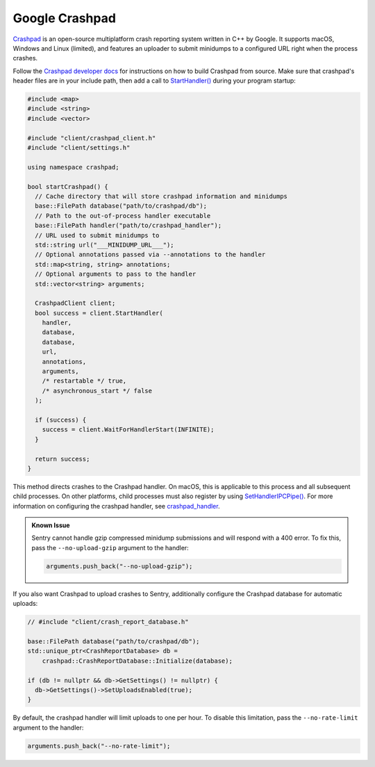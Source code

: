 Google Crashpad
===============

`Crashpad`_ is an open-source multiplatform crash reporting system written in
C++ by Google. It supports macOS, Windows and Linux (limited), and features an
uploader to submit minidumps to a configured URL right when the process crashes.

Follow the `Crashpad developer docs <Developing Crashpad>`_ for instructions on
how to build Crashpad from source. Make sure that crashpad's header files are in
your include path, then add a call to `StartHandler()`_ during your program
startup:

.. code-block:: cpp

    #include <map>
    #include <string>
    #include <vector>

    #include "client/crashpad_client.h"
    #include "client/settings.h"

    using namespace crashpad;

    bool startCrashpad() {
      // Cache directory that will store crashpad information and minidumps
      base::FilePath database("path/to/crashpad/db");
      // Path to the out-of-process handler executable
      base::FilePath handler("path/to/crashpad_handler");
      // URL used to submit minidumps to
      std::string url("___MINIDUMP_URL___");
      // Optional annotations passed via --annotations to the handler
      std::map<string, string> annotations;
      // Optional arguments to pass to the handler
      std::vector<string> arguments;

      CrashpadClient client;
      bool success = client.StartHandler(
        handler,
        database,
        database,
        url,
        annotations,
        arguments,
        /* restartable */ true,
        /* asynchronous_start */ false
      );

      if (success) {
        success = client.WaitForHandlerStart(INFINITE);
      }

      return success;
    }

This method directs crashes to the Crashpad handler. On macOS, this is
applicable to this process and all subsequent child processes. On other
platforms, child processes must also register by using `SetHandlerIPCPipe()`_.
For more information on configuring the crashpad handler, see
`crashpad_handler`_.

.. admonition:: Known Issue

    Sentry cannot handle gzip compressed minidump submissions and will respond
    with a 400 error. To fix this, pass the ``--no-upload-gzip`` argument to the
    handler:

    .. code-block:: cpp

        arguments.push_back("--no-upload-gzip");

If you also want Crashpad to upload crashes to Sentry, additionally configure
the Crashpad database for automatic uploads:

.. code-block:: cpp

    // #include "client/crash_report_database.h"

    base::FilePath database("path/to/crashpad/db");
    std::unique_ptr<CrashReportDatabase> db =
        crashpad::CrashReportDatabase::Initialize(database);

    if (db != nullptr && db->GetSettings() != nullptr) {
      db->GetSettings()->SetUploadsEnabled(true);
    }

By default, the crashpad handler will limit uploads to one per hour. To disable
this limitation, pass the ``--no-rate-limit`` argument to the handler:

.. code-block:: cpp

    arguments.push_back("--no-rate-limit");

.. _Crashpad: https://chromium.googlesource.com/crashpad/crashpad/+/master/README.md
.. _Developing Crashpad: https://chromium.googlesource.com/crashpad/crashpad/+/HEAD/doc/developing.md
.. _StartHandler(): https://crashpad.chromium.org/doxygen/classcrashpad_1_1CrashpadClient.html#a810ad9941bedba543bf60507c31c55da
.. _SetHandlerIPCPipe(): https://crashpad.chromium.org/doxygen/classcrashpad_1_1CrashpadClient.html#a9f1d5d38e9b4f5781e3821551dcc39d5
.. _crashpad_handler: https://chromium.googlesource.com/crashpad/crashpad/+/HEAD/handler/crashpad_handler.md
